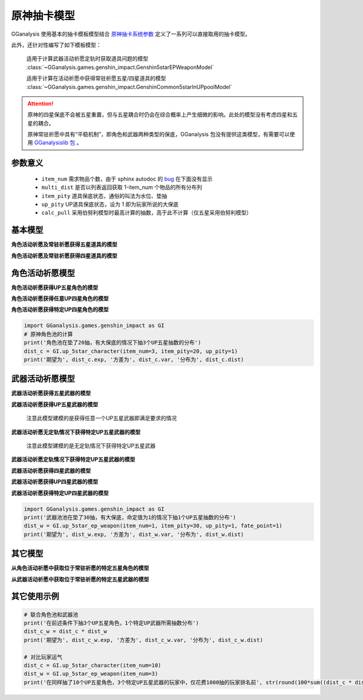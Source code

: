 .. _genshin_gacha_model:

原神抽卡模型
========================

GGanalysis 使用基本的抽卡模板模型结合 `原神抽卡系统参数 <https://www.bilibili.com/read/cv10468091>`_ 定义了一系列可以直接取用的抽卡模型。

此外，还针对性编写了如下模板模型：

    适用于计算武器活动祈愿定轨时获取道具问题的模型
    :class:`~GGanalysis.games.genshin_impact.Genshin5starEPWeaponModel`

    适用于计算在活动祈愿中获得常驻祈愿五星/四星道具的模型
    :class:`~GGanalysis.games.genshin_impact.GenshinCommon5starInUPpoolModel` 

.. attention:: 

   原神的四星保底不会被五星重置，但与五星耦合时仍会在综合概率上产生细微的影响。此处的模型没有考虑四星和五星的耦合。

   原神常驻祈愿中具有“平稳机制”，即角色和武器两种类型的保底，GGanalysis 包没有提供这类模型，有需要可以使用 `GGanalysislib 包 <https://github.com/OneBST/GGanalysislib>`_ 。

参数意义
------------------------

    - ``item_num`` 需求物品个数，由于 sphinx autodoc 的 `bug <https://github.com/sphinx-doc/sphinx/issues/9342>`_ 在下面没有显示

    - ``multi_dist`` 是否以列表返回获取 1-item_num 个物品的所有分布列

    - ``item_pity`` 道具保底状态，通俗的叫法为水位、垫抽

    - ``up_pity`` UP道具保底状态，设为 1 即为玩家所说的大保底

    - ``calc_pull`` 采用伯努利模型时最高计算的抽数，高于此不计算（仅五星采用伯努利模型）

基本模型
------------------------

**角色活动祈愿及常驻祈愿获得五星道具的模型**

.. automethod:: GGanalysis.games.genshin_impact.gacha_model.common_5star

**角色活动祈愿及常驻祈愿获得四星道具的模型**

.. automethod:: GGanalysis.games.genshin_impact.gacha_model.common_4star

角色活动祈愿模型
------------------------

**角色活动祈愿获得UP五星角色的模型**

.. automethod:: GGanalysis.games.genshin_impact.gacha_model.up_5star_character

**角色活动祈愿获得任意UP四星角色的模型**

.. automethod:: GGanalysis.games.genshin_impact.gacha_model.up_4star_character

**角色活动祈愿获得特定UP四星角色的模型**

.. automethod:: GGanalysis.games.genshin_impact.gacha_model.up_4star_specific_character

.. code:: python

    import GGanalysis.games.genshin_impact as GI
    # 原神角色池的计算
    print('角色池在垫了20抽，有大保底的情况下抽3个UP五星抽数的分布')
    dist_c = GI.up_5star_character(item_num=3, item_pity=20, up_pity=1)
    print('期望为', dist_c.exp, '方差为', dist_c.var, '分布为', dist_c.dist)

武器活动祈愿模型
------------------------

**武器活动祈愿获得五星武器的模型**

.. automethod:: GGanalysis.games.genshin_impact.gacha_model.common_5star_weapon

**武器活动祈愿获得UP五星武器的模型**
    
    注意此模型建模的是获得任意一个UP五星武器即满足要求的情况

.. automethod:: GGanalysis.games.genshin_impact.gacha_model.up_5star_weapon

**武器活动祈愿无定轨情况下获得特定UP五星武器的模型**

    注意此模型建模的是无定轨情况下获得特定UP五星武器

.. automethod:: GGanalysis.games.genshin_impact.gacha_model.up_5star_specific_weapon

**武器活动祈愿定轨情况下获得特定UP五星武器的模型**

.. automethod:: GGanalysis.games.genshin_impact.gacha_model.up_5star_ep_weapon

**武器活动祈愿获得四星武器的模型**

.. automethod:: GGanalysis.games.genshin_impact.gacha_model.common_4star_weapon

**武器活动祈愿获得UP四星武器的模型**

.. automethod:: GGanalysis.games.genshin_impact.gacha_model.up_4star_weapon

**武器活动祈愿获得特定UP四星武器的模型**

.. automethod:: GGanalysis.games.genshin_impact.gacha_model.up_4star_specific_weapon

.. code:: python

    import GGanalysis.games.genshin_impact as GI
    print('武器池池在垫了30抽，有大保底，命定值为1的情况下抽1个UP五星抽数的分布')
    dist_w = GI.up_5star_ep_weapon(item_num=1, item_pity=30, up_pity=1, fate_point=1)
    print('期望为', dist_w.exp, '方差为', dist_w.var, '分布为', dist_w.dist)

其它模型
------------------------

**从角色活动祈愿中获取位于常驻祈愿的特定五星角色的模型**

.. automethod:: GGanalysis.games.genshin_impact.gacha_model.stander_5star_character_in_up

**从武器活动祈愿中获取位于常驻祈愿的特定五星武器的模型**

.. automethod:: GGanalysis.games.genshin_impact.gacha_model.stander_5star_weapon_in_up

其它使用示例
------------------------

.. code:: python

    # 联合角色池和武器池
    print('在前述条件下抽3个UP五星角色，1个特定UP武器所需抽数分布')
    dist_c_w = dist_c * dist_w
    print('期望为', dist_c_w.exp, '方差为', dist_c_w.var, '分布为', dist_c_w.dist)

    # 对比玩家运气
    dist_c = GI.up_5star_character(item_num=10)
    dist_w = GI.up_5star_ep_weapon(item_num=3)
    print('在同样抽了10个UP五星角色，3个特定UP五星武器的玩家中，仅花费1000抽的玩家排名前', str(round(100*sum((dist_c * dist_w)[:1001]), 2))+'%')
